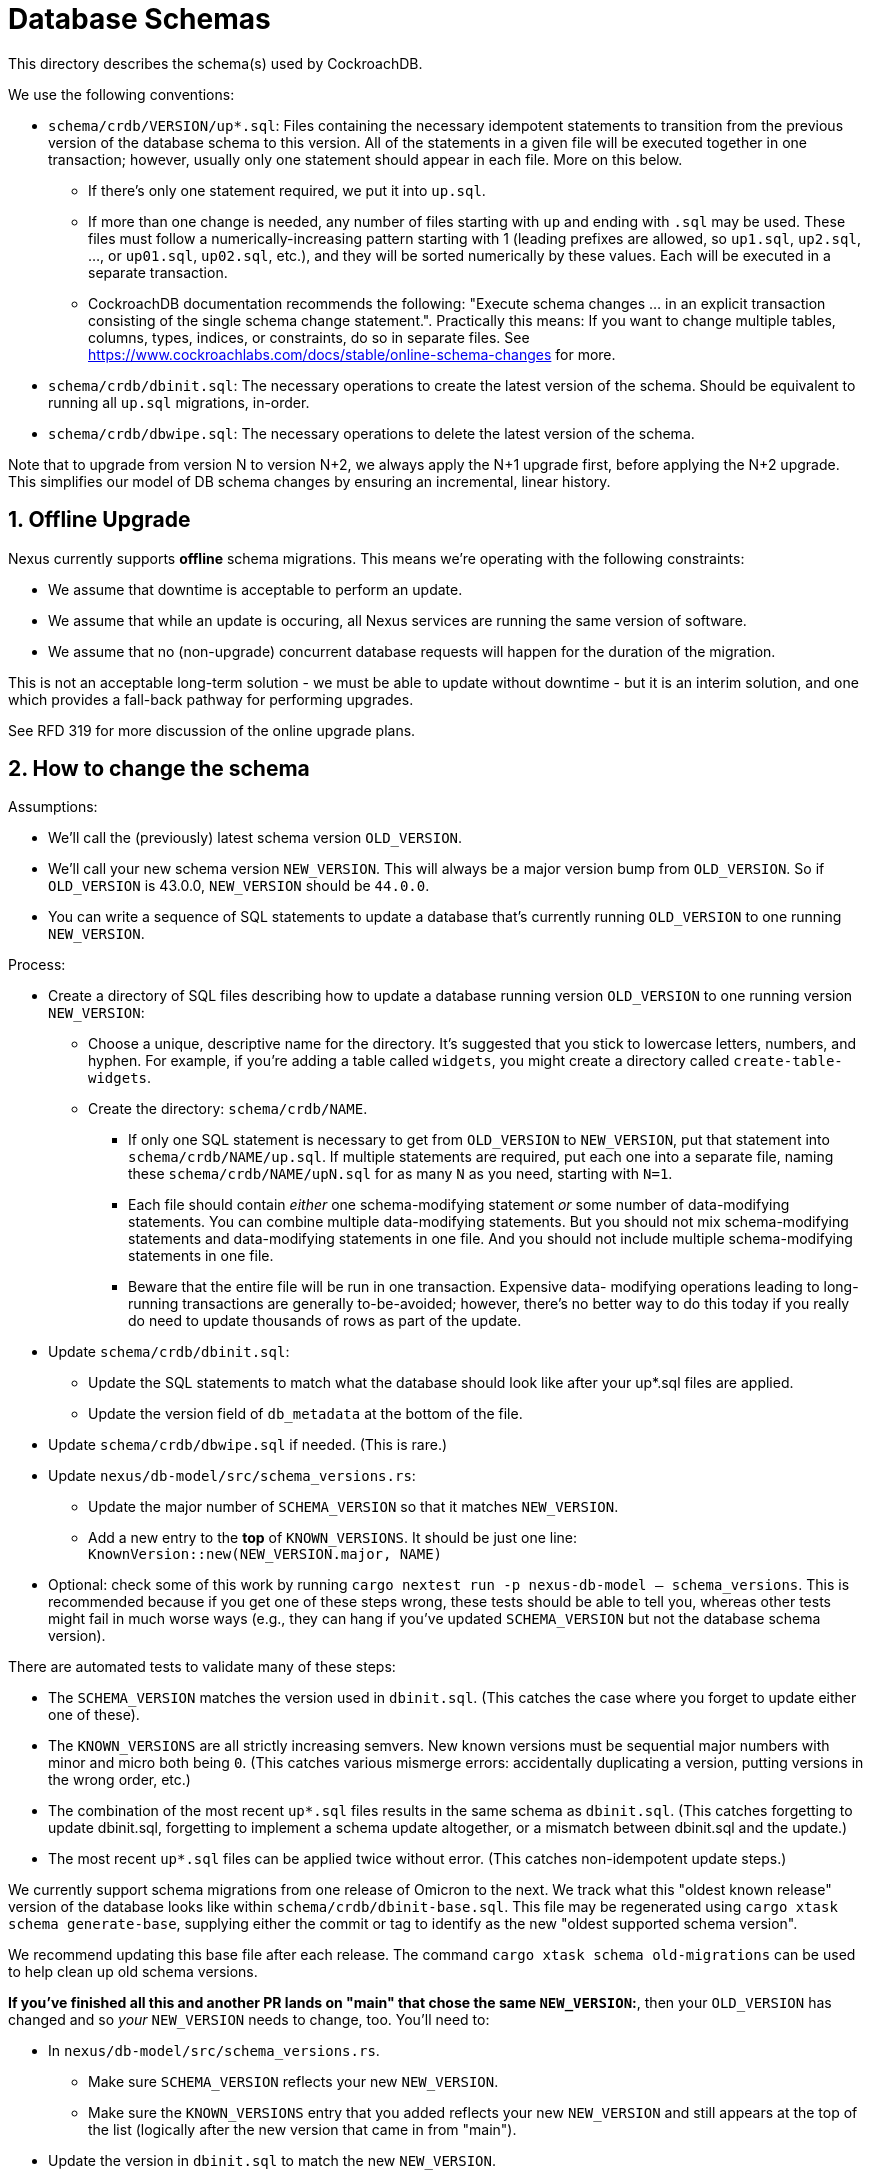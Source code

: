 :showtitle:
:numbered:

= Database Schemas

This directory describes the schema(s) used by CockroachDB.

We use the following conventions:

* `schema/crdb/VERSION/up*.sql`: Files containing the necessary idempotent
  statements to transition from the previous version of the database schema to
  this version.  All of the statements in a given file will be executed
  together in one transaction; however, usually only one statement should
  appear in each file.  More on this below.
** If there's only one statement required, we put it into `up.sql`.
** If more than one change is needed, any number of files starting with `up`
   and ending with `.sql` may be used. These files  must follow a
   numerically-increasing pattern starting with 1 (leading prefixes are allowed,
   so `up1.sql`, `up2.sql`, ..., or `up01.sql`, `up02.sql`, etc.), and they will
   be sorted numerically by these values.  Each will be executed in a separate
   transaction.
** CockroachDB documentation recommends the following: "Execute schema
   changes ... in an explicit transaction consisting of the single schema
   change statement.".  Practically this means: If you want to change multiple
   tables, columns, types, indices, or constraints, do so in separate files.
   See https://www.cockroachlabs.com/docs/stable/online-schema-changes for
   more.
* `schema/crdb/dbinit.sql`: The necessary operations to create the latest
  version of the schema. Should be equivalent to running all `up.sql`
  migrations, in-order.
* `schema/crdb/dbwipe.sql`: The necessary operations to delete the latest
  version of the schema.

Note that to upgrade from version N to version N+2, we always apply the N+1
upgrade first, before applying the N+2 upgrade. This simplifies our model of DB
schema changes by ensuring an incremental, linear history.

== Offline Upgrade

Nexus currently supports **offline** schema migrations.
This means we're operating with the following constraints:

* We assume that downtime is acceptable to perform an update.
* We assume that while an update is occuring, all Nexus services
  are running the same version of software.
* We assume that no (non-upgrade) concurrent database requests will happen for
  the duration of the migration.

This is not an acceptable long-term solution - we must be able to update
without downtime - but it is an interim solution, and one which provides a
fall-back pathway for performing upgrades.

See RFD 319 for more discussion of the online upgrade plans.

== How to change the schema

Assumptions:

* We'll call the (previously) latest schema version `OLD_VERSION`.
* We'll call your new schema version `NEW_VERSION`.  This will always be a major
  version bump from `OLD_VERSION`.  So if `OLD_VERSION` is 43.0.0, `NEW_VERSION`
  should be `44.0.0`.
* You can write a sequence of SQL statements to update a database that's
  currently running `OLD_VERSION` to one running `NEW_VERSION`.

Process:

* Create a directory of SQL files describing how to update a database running
  version `OLD_VERSION` to one running version `NEW_VERSION`:
** Choose a unique, descriptive name for the directory.  It's suggested that
   you stick to lowercase letters, numbers, and hyphen.  For example, if you're
   adding a table called `widgets`, you might create a directory called
   `create-table-widgets`.
** Create the directory: `schema/crdb/NAME`.
*** If only one SQL statement is necessary to get from `OLD_VERSION` to
    `NEW_VERSION`, put that statement into `schema/crdb/NAME/up.sql`.  If
    multiple statements are required, put each one into a separate file, naming
    these `schema/crdb/NAME/upN.sql` for as many `N` as you need, starting with
    `N=1`.
*** Each file should contain _either_ one schema-modifying statement _or_ some
    number of data-modifying statements.  You can combine multiple data-modifying
    statements.  But you should not mix schema-modifying statements and
    data-modifying statements in one file.  And you should not include multiple
    schema-modifying statements in one file.
*** Beware that the entire file will be run in one transaction.  Expensive data-
    modifying operations leading to long-running transactions are generally
    to-be-avoided; however, there's no better way to do this today if you really
    do need to update thousands of rows as part of the update.
* Update `schema/crdb/dbinit.sql`:
** Update the SQL statements to match what the database should look like
   after your up*.sql files are applied.
** Update the version field of `db_metadata` at the bottom of the file.
* Update `schema/crdb/dbwipe.sql` if needed.  (This is rare.)
* Update `nexus/db-model/src/schema_versions.rs`:
** Update the major number of `SCHEMA_VERSION` so that it matches `NEW_VERSION`.
** Add a new entry to the *top* of `KNOWN_VERSIONS`.  It should be just one
   line: `KnownVersion::new(NEW_VERSION.major, NAME)`
* Optional: check some of this work by running `cargo nextest run -p nexus-db-model -- schema_versions`.  This is recommended because if you get
  one of these steps wrong, these tests should be able to tell you, whereas
  other tests might fail in much worse ways (e.g., they can hang if you've
  updated `SCHEMA_VERSION` but not the database schema version).

There are automated tests to validate many of these steps:

* The `SCHEMA_VERSION` matches the version used in `dbinit.sql`.  (This catches
  the case where you forget to update either one of these).
* The `KNOWN_VERSIONS` are all strictly increasing semvers.  New known versions
  must be sequential major numbers with minor and micro both being `0`.  (This
  catches various mismerge errors: accidentally duplicating a version, putting
  versions in the wrong order, etc.)
* The combination of the most recent `up*.sql` files results in the same schema as
  `dbinit.sql`.  (This catches forgetting to update dbinit.sql, forgetting to
  implement a schema update altogether, or a mismatch between dbinit.sql and
  the update.)
* The most recent `up*.sql` files can be applied twice without error.  (This catches
  non-idempotent update steps.)

We currently support schema migrations from one release of Omicron to the next.
We track what this "oldest known release" version of the database looks like
within `schema/crdb/dbinit-base.sql`. This file may be regenerated
using `cargo xtask schema generate-base`, supplying either the commit or tag
to identify as the new "oldest supported schema version".

We recommend updating this base file after each release.
The command `cargo xtask schema old-migrations` can be used to help clean up
old schema versions.

**If you've finished all this and another PR lands on "main" that chose the
same `NEW_VERSION`:**, then your `OLD_VERSION` has changed and so _your_
`NEW_VERSION` needs to change, too.  You'll need to:

* In `nexus/db-model/src/schema_versions.rs`.
** Make sure `SCHEMA_VERSION` reflects your new `NEW_VERSION`.
** Make sure the `KNOWN_VERSIONS` entry that you added reflects your new
   `NEW_VERSION` and still appears at the top of the list (logically after the
   new version that came in from "main").
* Update the version in `dbinit.sql` to match the new `NEW_VERSION`.

=== Constraints on Schema Updates

==== Adding a new column without a default value [[add_column_constraint]]

When adding a new non-nullable column to an existing table, that column must
contain a default to help back-fill existing rows in that table which may
exist. Without this default value, the schema upgrade might fail with
an error like `null value in column "..." violates not-null constraint`.
Unfortunately, it's possible that the schema upgrade might NOT fail with that
error, if no rows are present in the table when the schema is updated. This
results in an inconsistent state, where the schema upgrade might succeed on
some deployments but fail on others.

If you'd like to add a column without a default value, we recommend
doing the following, if a `DEFAULT` value makes sense for a one-time update:

1. Adding the column with a `DEFAULT` value.
2. Dropping the `DEFAULT` constraint.

If a `DEFAULT` value does not make sense, then you need to implement a
multi-step process.

. Add the column without a `NOT NULL` constraint.
. Migrate existing data to a non-null value.
. Once all data has been migrated to a non-null value, alter the table again to
add the `NOT NULL` constraint.

For the time being, if you can write the data migration in SQL (e.g., using a
SQL `UPDATE`), then you can do this with a single new schema version where the
second step is an `UPDATE`. See schema version 54 (`blueprint-add-external-ip-id`)
for an example of this (though that one did not make the new column `NOT NULL` --
you'd want to do that in another step). Update the `validate_data_migration()`
test in `nexus/tests/integration_tests/schema.rs` to add a test for this.

In the future when schema updates happen while the control plane is online,
this may not be a tenable path because the operation may take a very long time
on large tables.

If you cannot write the data migration in SQL, you would need to figure out a
different way to backfill the data before you can apply the step that adds the
`NOT NULL` constraint. This is likely a substantial project

==== Changing enum variants

Adding a new variant to an enum is straightforward: `ALTER TYPE your_type ADD VALUE IF NOT EXISTS your_new_value AFTER some_existing_value`
(or `... BEFORE some_existing_value`); for an example, see the
link:https://github.com/oxidecomputer/omicron/tree/main/schema/crdb/add-management-gateway-producer-kind[`add-management-gateway-producer-kind`] migration.

Removing or renaming variants is more burdensome. `ALTER TYPE DROP VALUE ...`
and `ALTER TYPE RENAME VALUE ...` both exist, but they do not have clauses to
support idempotent operation, making them unsuitable for migrations. Instead,
you can use the following sequence of migration steps:

. Create a new temporary enum with the new variants, and a different name as the old type.
. Create a new temporary column with the temporary enum type. (Adding a column supports `IF NOT EXISTS`).
. Set the values of the temporary column based on the value of the old column.
. Drop the old column.
. Drop the old type.
. Create a new enum with the new variants, and the same name as the original enum type (which we can now do, as the old type has been dropped).
. Create a new column with the same name as the original column, and the new type --- again, we can do this now as the original column has been dropped.
. Set the values of the new column based on the temporary column.
. Drop the temporary column.
. Drop the temporary type.

For an example, see the
link:https://github.com/oxidecomputer/omicron/tree/main/schema/crdb/auto-restart-policy-v2[`auto-restart-policy-v2`] migration (whose README is the
source of this list!). The steps can be simplified some if the enum itself is
being renamed, in which case you may not need the temporary enum; see the
link:https://github.com/oxidecomputer/omicron/tree/main/schema/crdb/separate-instance-and-vmm-states[`separate-instance-and-vmm-states`] migration for an example.

==== Renaming columns

Idempotently renaming existing columns is unfortunately not possible in our
current database configuration. (Postgres doesn't support the use of an `IF
EXISTS` qualifier on an `ALTER TABLE RENAME COLUMN` statement, and the version
of CockroachDB we use at this writing doesn't support the use of user-defined
functions as a workaround.)

An (imperfect) workaround is to use the `#[diesel(column_name = foo)]` attribute
in Rust code to preserve the existing name of a column in the database while
giving its corresponding struct field a different, more meaningful name.

Note that this constraint does not apply to renaming tables: the statement
`ALTER TABLE IF EXISTS ... RENAME TO ...` is valid and idempotent.

=== Fixing broken Schema Updates

WARNING: This section is somewhat speculative - what "broken" means may differ
significantly from one schema update to the next. Take this as as a recommendation
based on experience, but not as a hard truth that will apply to all broken schema
updates.

In cases where a schema update cannot complete successfully, additional steps
may be necessary to enable schema updates to proceed (for example, if a schema
update tried <<add_column_constraint>>). In these situations, the goal should be
the following:

. Fix the schema update such that deployments which have not applied it yet
do not fail.
.. It is important to update the *exact* "upN.sql" file which failed, rather than
re-numbering or otherwise changing the order of schema updates. Internally, Nexus
tracks which individual step of a schema update has been applied, to avoid applying
older schema upgrades which may no longer be relevant.
. Add a follow-up named schema update to ensure that deployments which have
*already* applied it arrive at the same state. This is only necessary if it is
possible for the schema update to apply successfully in any possible
deployment. This schema update should be added like any other "new" schema update,
appended to the list of all updates, rather than re-ordering history. This
schema update will run on systems that deployed both versions of the earlier
schema update.
. Determine whether any of the schema versions after the broken one need to
change because they depended on the specific behavior that you changed to _fix_
that version.

We can use the following terminology here:

* `S(bad)`: The particular `upN.sql` schema update which is "broken".
* `S(fixed)`: That same `upN.sql` file after being updated to a non-broken version.
* `S(converge)`: Some later schema update that converges the deployment to a known-good
state.

**This process is risky**. By changing the contents of the old schema update `S(bad)`
to `S(fixed)`, we create two divergent histories on our deployments: one where `S(bad)`
may have been applied, and one where only `S(fixed)` was applied.

Although the goal of `S(converge)` is to make sure that these deployments end
up looking the same, there are no guarantees that other schema updates between
`S(bad)` and `S(converge)` will be identical between these two variant update
timelines. When fixing broken schema updates, do so with caution, and consider
all schema updates between `S(bad)` and `S(converge)` - these updates must be
able to complete successfully regardless of which one of `S(bad)` or `S(fixed)`
was applied.

=== General notes

CockroachDB's representation of the schema includes some opaque
internally-generated fields that are order dependent, like the names of
anonymous CHECK constraints.  Our schema comparison tools intentionally ignore
these values. As a result, when performing schema changes, the order of new
tables and constraints should generally not be important.

As convention, however, we recommend keeping the `db_metadata` row insertion at
the end of `dbinit.sql`, so that the database does not contain a version until
it is fully populated.
